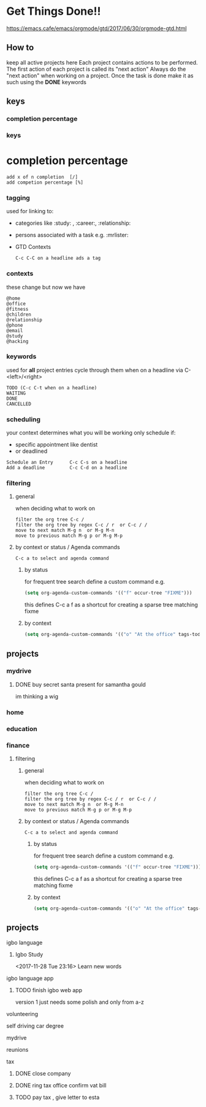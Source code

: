 * Get Things Done!!
https://emacs.cafe/emacs/orgmode/gtd/2017/06/30/orgmode-gtd.html
** How to
keep all active projects here
Each project contains actions to be performed.
The first action of each project is called its "next action"
Always do the "next action" when working on a project.
Once the task is done make it as such using the *DONE* keywords
** keys
*** completion percentage
*** keys
* completion percentage
#+BEGIN_EXAMPLE
add x of n completion  [/]
add competion percentage [%]
#+END_EXAMPLE
*** tagging
used for linking to:
- categories like :study: , :career:, :relationship:
- persons associated with a task e.g. :mrlister:
- GTD Contexts
 #+BEGIN_EXAMPLE
 C-c C-C on a headline ads a tag
 #+END_EXAMPLE
*** contexts
these change but now we have
#+BEGIN_EXAMPLE
@home
@office
@fitness
@children
@relationship
@phone
@email
@study
@hacking
#+END_EXAMPLE
*** keywords
     used for *all* project entries
cycle through them when on a headline  via C-<left>/<right>
#+BEGIN_EXAMPLE
TODO (C-c C-t when on a headline)
WAITING
DONE
CANCELLED
#+END_EXAMPLE
*** scheduling
your context determines what you will be working
only schedule if:
- specific appointment like dentist
- or deadlined
#+BEGIN_EXAMPLE
Schedule an Entry      C-c C-s on a headline
Add a deadline         C-c C-d on a headline
#+END_EXAMPLE

*** filtering
**** general
when deciding what to work on
#+BEGIN_EXAMPLE
filter the org tree C-c /
filter the org tree by regex C-c / r  or C-c / /
move to next match M-g n  or M-g M-n
move to previous match M-g p or M-g M-p
#+END_EXAMPLE
**** by context or status / Agenda commands
#+BEGIN_EXAMPLE
C-c a to select and agenda command
#+END_EXAMPLE
***** by status
 for frequent tree search define a custom command
 e.g.
 #+BEGIN_SRC emacs-lisp
 (setq org-agenda-custom-commands '(("f" occur-tree "FIXME")))
 #+END_SRC
 this defines C-c a f as a shortcut for creating a sparse tree matching
 fixme
***** by context
#+BEGIN_SRC emacs-lisp
  (setq org-agenda-custom-commands '(("o" "At the office" tags-todo "@office" ((org-agenda-overriding-header "Office")))))
#+END_SRC
** projects
*** mydrive
**** DONE buy secret santa present for samantha gould
     CLOSED: [2017-12-12 Tue 13:42] SCHEDULED: <2017-12-04 Mon>
 im thinking a wig
*** home
*** education
*** finance

**** filtering
***** general
 when deciding what to work on
 #+BEGIN_EXAMPLE
 filter the org tree C-c /
 filter the org tree by regex C-c / r  or C-c / /
 move to next match M-g n  or M-g M-n
 move to previous match M-g p or M-g M-p
 #+END_EXAMPLE
***** by context or status / Agenda commands
#+BEGIN_EXAMPLE
C-c a to select and agenda command
#+END_EXAMPLE
****** by status
  for frequent tree search define a custom command
  e.g.
  #+BEGIN_SRC emacs-lisp
  (setq org-agenda-custom-commands '(("f" occur-tree "FIXME")))
  #+END_SRC
  this defines C-c a f as a shortcut for creating a sparse tree matching
  fixme
****** by context
#+BEGIN_SRC emacs-lisp
  (setq org-agenda-custom-commands '(("o" "At the office" tags-todo "@office" ((org-agenda-overriding-header "Office")))))
#+END_SRC
** projects
**** igbo language
*****  Igbo Study
     <2017-11-28 Tue 23:16>
   Learn new words
**** igbo language app
***** TODO finish igbo web app
    version 1 just needs some polish and only from a-z
**** volunteering
**** self driving car degree
**** mydrive
**** reunions
**** tax
***** DONE close company
      CLOSED: [2017-12-12 Tue 09:29]
***** DONE ring tax office confirm vat bill
      CLOSED: [2017-12-12 Tue 09:29]
***** TODO pay tax , give letter to esta
